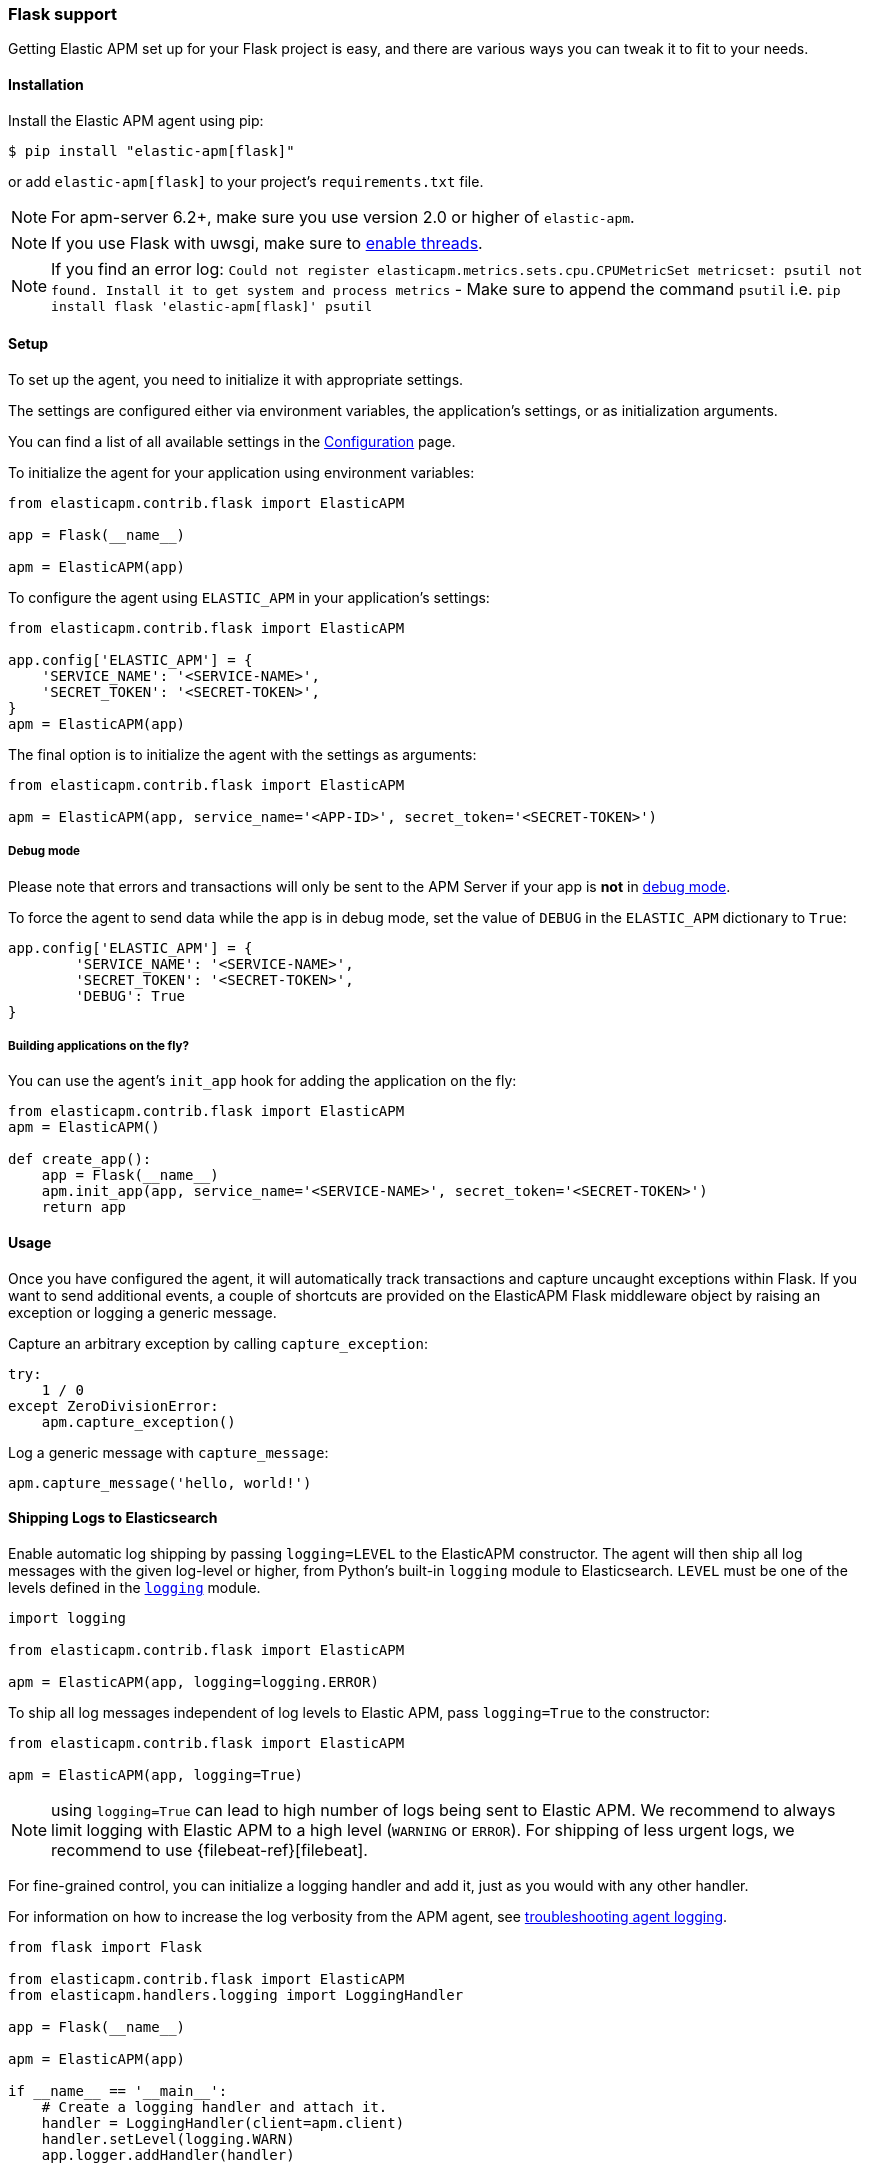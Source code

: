 [[flask-support]]
=== Flask support

Getting Elastic APM set up for your Flask project is easy,
and there are various ways you can tweak it to fit to your needs.

[float]
[[flask-installation]]
==== Installation

Install the Elastic APM agent using pip:

[source,bash]
----
$ pip install "elastic-apm[flask]"
----

or add `elastic-apm[flask]` to your project's `requirements.txt` file.

NOTE: For apm-server 6.2+, make sure you use version 2.0 or higher of `elastic-apm`.

NOTE: If you use Flask with uwsgi, make sure to
http://uwsgi-docs.readthedocs.org/en/latest/Options.html#enable-threads[enable
threads].

NOTE: If you find an error log: `Could not register elasticapm.metrics.sets.cpu.CPUMetricSet metricset: psutil not found. Install it to get system and process metrics` - Make sure to append the command `psutil` i.e. `pip install flask 'elastic-apm[flask]' psutil`

[float]
[[flask-setup]]
==== Setup

To set up the agent, you need to initialize it with appropriate settings.

The settings are configured either via environment variables,
the application's settings, or as initialization arguments.

You can find a list of all available settings in the <<configuration, Configuration>> page.

To initialize the agent for your application using environment variables:

[source,python]
----
from elasticapm.contrib.flask import ElasticAPM

app = Flask(__name__)

apm = ElasticAPM(app)
----

To configure the agent using `ELASTIC_APM` in your application's settings:

[source,python]
----
from elasticapm.contrib.flask import ElasticAPM

app.config['ELASTIC_APM'] = {
    'SERVICE_NAME': '<SERVICE-NAME>',
    'SECRET_TOKEN': '<SECRET-TOKEN>',
}
apm = ElasticAPM(app)
----

The final option is to initialize the agent with the settings as arguments:

[source,python]
----
from elasticapm.contrib.flask import ElasticAPM

apm = ElasticAPM(app, service_name='<APP-ID>', secret_token='<SECRET-TOKEN>')
----

[float]
[[flask-debug-mode]]
===== Debug mode

Please note that errors and transactions will only be sent to the APM Server if your app is *not* in
http://flask.pocoo.org/docs/0.12/quickstart/#debug-mode[debug mode].

To force the agent to send data while the app is in debug mode,
set the value of `DEBUG` in the `ELASTIC_APM` dictionary to `True`:

[source,python]
----
app.config['ELASTIC_APM'] = {
        'SERVICE_NAME': '<SERVICE-NAME>',
        'SECRET_TOKEN': '<SECRET-TOKEN>',
        'DEBUG': True
}
----

[float]
[[flask-building-applications-on-the-fly]]
===== Building applications on the fly?

You can use the agent's `init_app` hook for adding the application on the fly:

[source,python]
----
from elasticapm.contrib.flask import ElasticAPM
apm = ElasticAPM()

def create_app():
    app = Flask(__name__)
    apm.init_app(app, service_name='<SERVICE-NAME>', secret_token='<SECRET-TOKEN>')
    return app
----

[float]
[[flask-usage]]
==== Usage

Once you have configured the agent,
it will automatically track transactions and capture uncaught exceptions within Flask.
If you want to send additional events,
a couple of shortcuts are provided on the ElasticAPM Flask middleware object
by raising an exception or logging a generic message.

Capture an arbitrary exception by calling `capture_exception`:

[source,python]
----
try:
    1 / 0
except ZeroDivisionError:
    apm.capture_exception()
----

Log a generic message with `capture_message`:

[source,python]
----
apm.capture_message('hello, world!')
----

[float]
[[flask-logging]]
==== Shipping Logs to Elasticsearch

Enable automatic log shipping by passing `logging=LEVEL` to the ElasticAPM
constructor. The agent will then ship all log messages with the given
log-level or higher, from Python's built-in `logging` module to
Elasticsearch. `LEVEL` must be one of the levels defined in the
https://docs.python.org/3/library/logging.html#logging-levels[`logging`]
module.

[source,python]
----
import logging

from elasticapm.contrib.flask import ElasticAPM

apm = ElasticAPM(app, logging=logging.ERROR)
----

To ship all log messages independent of log levels to Elastic APM, pass
`logging=True` to the constructor:

[source,python]
----
from elasticapm.contrib.flask import ElasticAPM

apm = ElasticAPM(app, logging=True)
----

NOTE: using `logging=True` can lead to high number of logs being sent to Elastic APM.
We recommend to always limit logging with Elastic APM to a high level (`WARNING` or `ERROR`).
For shipping of less urgent logs, we recommend to use {filebeat-ref}[filebeat].

For fine-grained control, you can initialize a logging handler and add it,
just as you would with any other handler.

For information on how to increase the log verbosity from the APM agent, see
<<agent-logging,troubleshooting agent logging>>.

[source,python]
----
from flask import Flask

from elasticapm.contrib.flask import ElasticAPM
from elasticapm.handlers.logging import LoggingHandler

app = Flask(__name__)

apm = ElasticAPM(app)

if __name__ == '__main__':
    # Create a logging handler and attach it.
    handler = LoggingHandler(client=apm.client)
    handler.setLevel(logging.WARN)
    app.logger.addHandler(handler)
----

You can also capture exceptions and send them explicitly:

[source,python]
----
@app.route('/')
def bar():
    try:
        1 / 0
    except ZeroDivisionError:
        app.logger.error( 'I cannot math', exc_info=True)
----

NOTE: `exc_info=True` adds the exception info to the data that gets sent to the APM Server.
Without it, only the message is sent.

[float]
[[flask-extra-data]]
===== Extra data

In addition to what the agents log by default, you can send extra information:

[source,python]
----
@app.route('/')
def bar():
    try:
        1 / 0
    except ZeroDivisionError:
        app.logger.error('Math is hard',
            exc_info=True,
            extra={
                'good_at_math': False,
            }
        )
    )
----

[float]
[[flask-celery-tasks]]
===== Celery tasks

The Elastic APM agent will automatically send errors and performance data from your Celery tasks to the APM Server.

[float]
[[flask-performance-metrics]]
==== Performance metrics

If you've followed the instructions above, the agent has already hooked
into the right signals and should be reporting performance metrics.

[float]
[[flask-ignoring-specific-views]]
===== Ignoring specific routes

You can use the <<config-transactions-ignore-patterns,`TRANSACTIONS_IGNORE_PATTERNS`>> configuration option to ignore specific routes.
The list given should be a list of regular expressions which are matched against the transaction name:

[source,python]
----
app.config['ELASTIC_APM'] = {
    ...
    'TRANSACTIONS_IGNORE_PATTERNS': ['^OPTIONS ', '/api/']
    ...
}
----

This would ignore any requests using the `OPTIONS` method
and any requests containing `/api/`.


[float]
[[flask-integrating-with-the-rum-agent]]
===== Integrating with the RUM Agent

To correlate performance measurement in the browser with measurements in your Flask app,
you can help the RUM (Real User Monitoring) agent by configuring it with the Trace ID and Span ID of the backend request.
We provide a handy template context processor which adds all the necessary bits into the context of your templates.

The context processor is installed automatically when you initialize `ElasticAPM`.
All that is left to do is to update the call to initialize the RUM agent (which probably happens in your base template) like this:

[source,javascript]
----
elasticApm.init({
    serviceName: "my-frontend-service",
    pageLoadTraceId: "{{ apm["trace_id"] }}",
    pageLoadSpanId: "{{ apm["span_id"]() }}",
    pageLoadSampled: {{ apm["is_sampled_js"] }}
})

----

See the {apm-rum-ref}[JavaScript RUM agent documentation] for more information.

[float]
[[supported-flask-and-python-versions]]
==== Supported Flask and Python versions

A list of supported <<supported-flask,Flask>> and <<supported-python,Python>> versions can be found on our <<supported-technologies,Supported Technologies>> page.
